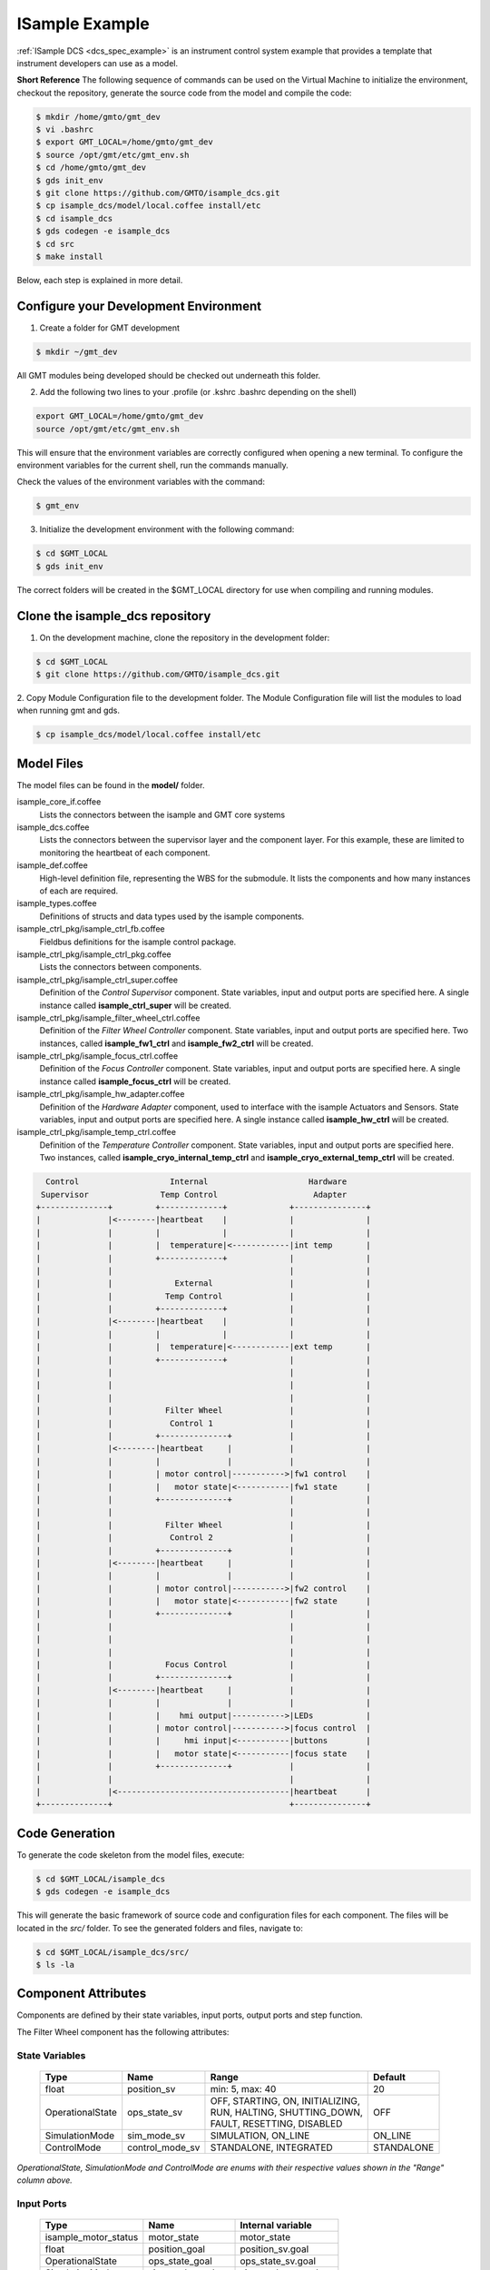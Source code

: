 .. _Isample_example:

ISample Example
===============

:ref:`ISample DCS <dcs_spec_example>` is an instrument control system example that provides
a template that instrument developers can use as a model.

**Short Reference**
The following sequence of commands can be used on the Virtual Machine to
initialize the environment, checkout the repository,
generate the source code from the model and compile the code:

.. code-block:: bash

  $ mkdir /home/gmto/gmt_dev
  $ vi .bashrc
  $ export GMT_LOCAL=/home/gmto/gmt_dev
  $ source /opt/gmt/etc/gmt_env.sh
  $ cd /home/gmto/gmt_dev
  $ gds init_env
  $ git clone https://github.com/GMTO/isample_dcs.git
  $ cp isample_dcs/model/local.coffee install/etc
  $ cd isample_dcs
  $ gds codegen -e isample_dcs
  $ cd src
  $ make install

Below, each step is explained in more detail.

Configure your Development Environment
--------------------------------------
1. Create a folder for GMT development

.. code-block:: bash

  $ mkdir ~/gmt_dev

All GMT modules being developed should be checked out underneath this folder.

2. Add the following two lines to your .profile (or .kshrc .bashrc depending on the shell)

.. code-block:: bash

  export GMT_LOCAL=/home/gmto/gmt_dev
  source /opt/gmt/etc/gmt_env.sh

This will ensure that the environment variables are correctly configured when
opening a new terminal. To configure the environment variables for the current shell,
run the commands manually.

Check the values of the environment variables with the command:

.. code-block:: bash

  $ gmt_env

3. Initialize the development environment with the following command:

.. code-block:: bash

  $ cd $GMT_LOCAL
  $ gds init_env

The correct folders will be created in the $GMT_LOCAL directory for use when
compiling and running modules.

Clone the isample_dcs repository
--------------------------------
1. On the development machine, clone the repository in the development folder:

.. code-block:: bash

  $ cd $GMT_LOCAL
  $ git clone https://github.com/GMTO/isample_dcs.git

2. Copy Module Configuration file to the development folder. The Module
Configuration file will list the modules to load when running gmt and gds.

.. code-block:: bash

  $ cp isample_dcs/model/local.coffee install/etc

Model Files
-----------
The model files can be found in the **model/** folder.

isample_core_if.coffee
  Lists the connectors between the isample and GMT core systems

isample_dcs.coffee
  Lists the connectors between the supervisor layer and the component layer. For this example, these are limited to monitoring the heartbeat of each component.

isample_def.coffee
  High-level definition file, representing the WBS for the submodule. It lists the components and how many instances of each are required.

isample_types.coffee
  Definitions of structs and data types used by the isample components.

isample_ctrl_pkg/isample_ctrl_fb.coffee
  Fieldbus definitions for the isample control package.

isample_ctrl_pkg/isample_ctrl_pkg.coffee
  Lists the connectors between components.

isample_ctrl_pkg/isample_ctrl_super.coffee
  Definition of the *Control Supervisor* component. State variables, input and output ports are specified here. A single instance called **isample_ctrl_super** will be created.

isample_ctrl_pkg/isample_filter_wheel_ctrl.coffee
  Definition of the *Filter Wheel Controller* component. State variables, input and output ports are specified here. Two instances, called **isample_fw1_ctrl** and **isample_fw2_ctrl** will be created.

isample_ctrl_pkg/isample_focus_ctrl.coffee
  Definition of the *Focus Controller* component. State variables, input and output ports are specified here. A single instance called **isample_focus_ctrl** will be created.

isample_ctrl_pkg/isample_hw_adapter.coffee
  Definition of the *Hardware Adapter* component, used to interface with the isample Actuators and Sensors. State variables, input and output ports are specified here. A single instance called **isample_hw_ctrl** will be created.

isample_ctrl_pkg/isample_temp_ctrl.coffee
  Definition of the *Temperature Controller* component. State variables, input and output ports are specified here. Two instances, called **isample_cryo_internal_temp_ctrl** and **isample_cryo_external_temp_ctrl** will be created.

.. code-block:: bash

        Control                   Internal                     Hardware
       Supervisor               Temp Control                    Adapter
      +--------------+         +-------------+             +---------------+
      |              |<--------|heartbeat    |             |               |
      |              |         |             |             |               |
      |              |         |  temperature|<------------|int temp       |
      |              |         +-------------+             |               |
      |              |                                     |               |
      |              |             External                |               |
      |              |           Temp Control              |               |
      |              |         +-------------+             |               |
      |              |<--------|heartbeat    |             |               |
      |              |         |             |             |               |
      |              |         |  temperature|<------------|ext temp       |
      |              |         +-------------+             |               |
      |              |                                     |               |
      |              |                                     |               |
      |              |                                     |               |
      |              |           Filter Wheel              |               |
      |              |            Control 1                |               |
      |              |         +--------------+            |               |
      |              |<--------|heartbeat     |            |               |
      |              |         |              |            |               |
      |              |         | motor control|----------->|fw1 control    |
      |              |         |   motor state|<-----------|fw1 state      |
      |              |         +--------------+            |               |
      |              |                                     |               |
      |              |           Filter Wheel              |               |
      |              |            Control 2                |               |
      |              |         +--------------+            |               |
      |              |<--------|heartbeat     |            |               |
      |              |         |              |            |               |
      |              |         | motor control|----------->|fw2 control    |
      |              |         |   motor state|<-----------|fw2 state      |
      |              |         +--------------+            |               |
      |              |                                     |               |
      |              |                                     |               |
      |              |                                     |               |
      |              |           Focus Control             |               |
      |              |         +--------------+            |               |
      |              |<--------|heartbeat     |            |               |
      |              |         |              |            |               |
      |              |         |    hmi output|----------->|LEDs           |
      |              |         | motor control|----------->|focus control  |
      |              |         |     hmi input|<-----------|buttons        |
      |              |         |   motor state|<-----------|focus state    |
      |              |         +--------------+            |               |
      |              |                                     |               |
      |              |<------------------------------------|heartbeat      |
      +--------------+                                     +---------------+


Code Generation
---------------

To generate the code skeleton from the model files, execute:

.. code-block:: bash

   $ cd $GMT_LOCAL/isample_dcs
   $ gds codegen -e isample_dcs

This will generate the basic framework of source code and configuration files for each component. The files will be located in the `src/` folder.
To see the generated folders and files, navigate to:

.. code-block:: bash

  $ cd $GMT_LOCAL/isample_dcs/src/
  $ ls -la

Component Attributes
--------------------

Components are defined by their state variables, input ports, output ports and step function.

The Filter Wheel component has the following attributes:

State Variables
~~~~~~~~~~~~~~~

  +------------------+-----------------+--------------------------------------+------------+
  | Type             | Name            | Range                                | Default    |
  +==================+=================+======================================+============+
  | float            | position_sv     | min: 5, max: 40                      | 20         |
  +------------------+-----------------+--------------------------------------+------------+
  | OperationalState | ops_state_sv    | | OFF, STARTING, ON, INITIALIZING,   | OFF        |
  |                  |                 | | RUN, HALTING, SHUTTING_DOWN,       |            |
  |                  |                 | | FAULT, RESETTING, DISABLED         |            |
  +------------------+-----------------+--------------------------------------+------------+
  | SimulationMode   | sim_mode_sv     | SIMULATION, ON_LINE                  | ON_LINE    |
  +------------------+-----------------+--------------------------------------+------------+
  | ControlMode      | control_mode_sv | STANDALONE, INTEGRATED               | STANDALONE |
  +------------------+-----------------+--------------------------------------+------------+

*OperationalState, SimulationMode and ControlMode are enums with their respective values shown in the "Range" column above.*

Input Ports
~~~~~~~~~~~

  +----------------------+-------------------+----------------------+
  | Type                 | Name              | Internal variable    |
  +======================+===================+======================+
  | isample_motor_status | motor_state       | motor_state          |
  +----------------------+-------------------+----------------------+
  | float                | position_goal     | position_sv.goal     |
  +----------------------+-------------------+----------------------+
  | OperationalState     | ops_state_goal    | ops_state_sv.goal    |
  +----------------------+-------------------+----------------------+
  | SimulationMode       | sim_mode_goal     | sim_mode_sv.goal     |
  +----------------------+-------------------+----------------------+
  | ControlMode          | control_mode_goal | control_mode_sv.goal |
  +----------------------+-------------------+----------------------+

where the struct `isample_motor_status` is defined as:

  .. code-block:: cpp

    struct isample_motor_status {
        bool             ready;                   // Axis Ready
        bool             enabled;                 // Axis Enabled
        bool             warning;                 // Axis Warning
        bool             error;                   // Axis Error
        bool             moving_positive;         // Axis Moving +
        bool             moving_negative;         // Axis Moving -
        MSGPACK_DEFINE_MAP(ready, enabled, warning, error, moving_positive, moving_negative)
    };

Output Ports
~~~~~~~~~~~~

    +-----------------------+--------------------+-----------------------+
    | Type                  | Name               | Internal Variable     |
    +=======================+====================+=======================+
    | isample_motor_control | motor_control      | motor_control         |
    +-----------------------+--------------------+-----------------------+
    | HeartBeatEvent        | heartbeat_out      | heartbeat_out         |
    +-----------------------+--------------------+-----------------------+
    | float                 | position_value     | position_sv.value     |
    +-----------------------+--------------------+-----------------------+
    | OperationalState      | ops_state_value    | ops_state_sv.value    |
    +-----------------------+--------------------+-----------------------+
    | SimulationMode        | sim_mode_value     | sim_mode_sv.value     |
    +-----------------------+--------------------+-----------------------+
    | ControlMode           | control_mode_value | control_mode_sv.value |
    +-----------------------+--------------------+-----------------------+

where the struct `isample_motor_control` is defined as:

    .. code-block:: cpp

      struct isample_motor_control {
          bool             enable;                  // Axis Enable
          bool             reset;                   // Axis Reset
          int16_t          velocity;                // Velocity
          MSGPACK_DEFINE_MAP(enable, reset, velocity)
      };

and the struct `HeartBeatEvent` is defined as:

    .. code-block:: cpp

      struct HeartBeatEvent {
          struct timeval   timestamp;               // Time stamp
          MSGPACK_DEFINE_MAP(timestamp)
      };

(Optional) Defining component behavior
--------------------------------------
The core component behavior is specified in the \*_step.cpp file. The component
has a periodic thread that reads input from the input ports, runs the step
function and then writes output to the output ports. Initially, the generated
step function will check whether the component is correctly configured and if
so, will log the current step counter value.

For more information, and in relation to a simpler example, see :ref:`Running Examples <running_examples>`

In the following examples we will replace the basic step functionality with
simulated controller behavior.

To edit the *Filter Wheel Controller* step file:

.. code-block:: bash

   $ cd $GMT_LOCAL/isample_dcs/src
   $ cd isample_ctrl_pkg/isample_filter_wheel_ctrl/cpp
   $ vim isample_filter_wheel_ctrl_step.cpp

The following example step function for the filter wheel controller validates
positional input and immediately sets the position value to the new goal, if possible.

   .. code-block:: cpp

    void IsampleFilterWheelCtrl::step(bool setup_ok) {
        if(setup_ok) {                     // this will be executed only if port setup has been received
            if (is_step_rate(1000)) {
                if (position_sv.goal != position_sv.value) {
                    // check range
                    if (position_sv.goal >= position_sv.max) {
                        log_warning("Position is at or exceeding maximum value: " + std::to_string(position_sv.max));
                        // prevent further movement
                        position_sv.value = position_sv.max;
                    } if (position_sv.goal <= position_sv.min) {
                        log_warning("Position is at or exceeding minimum value: " + std::to_string(position_sv.min));
                        // prevent further movement
                        position_sv.value = position_sv.min;
                    } else {
                        // achieve target position immediately
                        position_sv.value = position_sv.goal;
                    }
                    // report value
                    log_info(position_sv.name + " = " + std::to_string(position_sv.value));
                }
            }
        }
    }

Compilation
-----------

To compile the code, run gmake:

.. code-block:: bash

   $ cd $GMT_LOCAL/isample_dcs/src
   $ gmake -j`nproc` install

The executables will be located in `src/build/`.

Running the Example
-------------------
Start the logging and telemetry services:

.. code-block:: bash

   $ gds log_service start &
   $ gds telemetry_service start &

Start the ISample Control Package application in the background

.. code-block:: bash

   $ build/isample_ctrl_pkg/cpp/run_isample_ctrl_pkg_main &

The application is running in the background and will not provide any console output.
All output will be directed to the logging service after the components have been successfully set up.

Log Service
~~~~~~~~~~~

In a separate terminal (for example `tty2`), **start the logging service client**.

.. code-block:: bash

   $ gds log_service client gmt

In this example, we use the topic ``gmt`` to show logs for all components.
The output can be filtered on substrings of the component URI by specifying
topics such as ``fw``, ``hw1``, ``super`` or ``temp``.

In the first terminal (`tty1`), **initialize all components** by running ``gds setup``.

.. code-block:: bash

   $ gds setup -m runtime -e isample_ctrl_super
   $ gds setup -m runtime -e isample_fw1_ctrl
   $ gds setup -m runtime -e isample_fw2_ctrl
   $ gds setup -m runtime -e isample_focus1_ctrl
   $ gds setup -m runtime -e isample_cryo_external_temp_ctrl
   $ gds setup -m runtime -e isample_cryo_internal_temp_ctrl
   $ gds setup -m runtime -e isample_hw1_adapter

Switch to the session running the logging service client (`tty2`), and confirm
that the expected components are logging step info.

Telemetry Service
~~~~~~~~~~~~~~~~~

In a separate terminal (for example `tty3`), **start the telemetry service client**.

.. code-block:: bash

   $ gds telemetry_service client gmt

In this example, we use the topic ``gmt`` to show data for all monitors.
The output can be filtered on substrings of the monitor name by specifying the
topic to be a specific component type (``filter_wheel_ctrl``) or an output port
name, such as ``position`` or ``heartbeat``.

In the first terminal (`tty1`), **start the monitors** on all components by
running ``gds telemetry_service monitor``.

.. code-block:: bash

   $ gds telemetry_service monitor -m runtime -e isample_ctrl_super
   $ gds telemetry_service monitor -m runtime -e isample_fw1_ctrl
   $ gds telemetry_service monitor -m runtime -e isample_fw2_ctrl
   $ gds telemetry_service monitor -m runtime -e isample_focus1_ctrl
   $ gds telemetry_service monitor -m runtime -e isample_cryo_external_temp_ctrl
   $ gds telemetry_service monitor -m runtime -e isample_cryo_internal_temp_ctrl
   $ gds telemetry_service monitor -m runtime -e isample_hw1_adapter

Switch to the session running the logging service client (`tty3`), and confirm
that the expected telemetry output is shown.

A query can also be sent to the telemetry service:

  *Usage:*  ``gds telemetry_service query monitor_name num``

For example, the following will list the last 12 positional values
(from newest to oldest) for the ``isample_fw1_ctrl`` and ``isample_fw2_ctrl`` components:

.. code-block:: bash

  $ gds telemetry_service query gmt://isample_dcs/isample_filter_wheel_ctrl//position_value 12

All telemetry queries have to be done using the full URI of the monitor,
which can be seen when running a telemetry_service client, as described above.

Sending a Value to the Input Port
---------------------------------
In order to see the step function in action, we can write a value to an input port and see the component react to it.
While using the step function defined above, run 'gds send_value' with a port name and new value.

For example:

.. code-block:: bash

   $ gds push_value position_goal 23 -m runtime -e isample_fw1_ctrl

where **position_goal** is the name of the input port, **23** is the new value to send and **isample_fw1_ctrl** is the component instance to send it to.

The log client should show messages indicating that the component moved from its current position to the new goal value.

.. note::

  In this version, ISample includes the specification of a control package.
  All :ref:`DCS Packages <table-control_packages>` follow the same development principles with the difference
  that the Component base classes add specialized interfaces (e.g. Controller vs Pipeline). The next
  incremental release of the GMT software will include examples of user interface
  and data processing packages.

:ref:`[back to top] <isample_example>`

